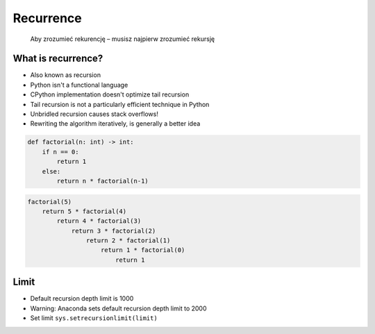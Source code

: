 **********
Recurrence
**********

    Aby zrozumieć rekurencję – musisz najpierw zrozumieć rekursję


What is recurrence?
===================
* Also known as recursion
* Python isn't a functional language
* CPython implementation doesn't optimize tail recursion
* Tail recursion is not a particularly efficient technique in Python
* Unbridled recursion causes stack overflows!
* Rewriting the algorithm iteratively, is generally a better idea

.. code-block:: python

    def factorial(n: int) -> int:
        if n == 0:
            return 1
        else:
            return n * factorial(n-1)

.. code-block:: python

    factorial(5)
        return 5 * factorial(4)
            return 4 * factorial(3)
                return 3 * factorial(2)
                    return 2 * factorial(1)
                        return 1 * factorial(0)
                            return 1


Limit
=====
* Default recursion depth limit is 1000
* Warning: Anaconda sets default recursion depth limit to 2000
* Set limit ``sys.setrecursionlimit(limit)``
